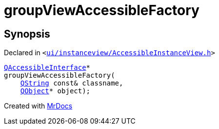 [#groupViewAccessibleFactory]
= groupViewAccessibleFactory
:relfileprefix: 
:mrdocs:


== Synopsis

Declared in `&lt;https://github.com/PrismLauncher/PrismLauncher/blob/develop/launcher/ui/instanceview/AccessibleInstanceView.h#L7[ui&sol;instanceview&sol;AccessibleInstanceView&period;h]&gt;`

[source,cpp,subs="verbatim,replacements,macros,-callouts"]
----
xref:QAccessibleInterface.adoc[QAccessibleInterface]*
groupViewAccessibleFactory(
    xref:QString.adoc[QString] const& classname,
    xref:QObject.adoc[QObject]* object);
----



[.small]#Created with https://www.mrdocs.com[MrDocs]#
